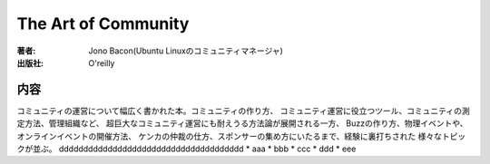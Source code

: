 ====================
The Art of Community
====================

:著者: Jono Bacon(Ubuntu Linuxのコミュニティマネージャ)
:出版社: O'reilly

内容
====

コミュニティの運営について幅広く書かれた本。コミュニティの作り方、
コミュニティ運営に役立つツール、コミュニティの測定方法、管理組織など、
超巨大なコミュニティ運営にも耐えうる方法論が展開される一方、
Buzzの作り方、物理イベントや、オンラインイベントの開催方法、
ケンカの仲裁の仕方、スポンサーの集め方にいたるまで、経験に裏打ちされた
様々なトピックが並ぶ。
dddddddddddddddddddddddddddddddddddddd
* aaa
* bbb
* ccc
* ddd
* eee
